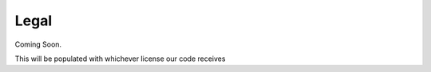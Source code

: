 Legal
=============================================

Coming Soon.

This will be populated with whichever license our code receives